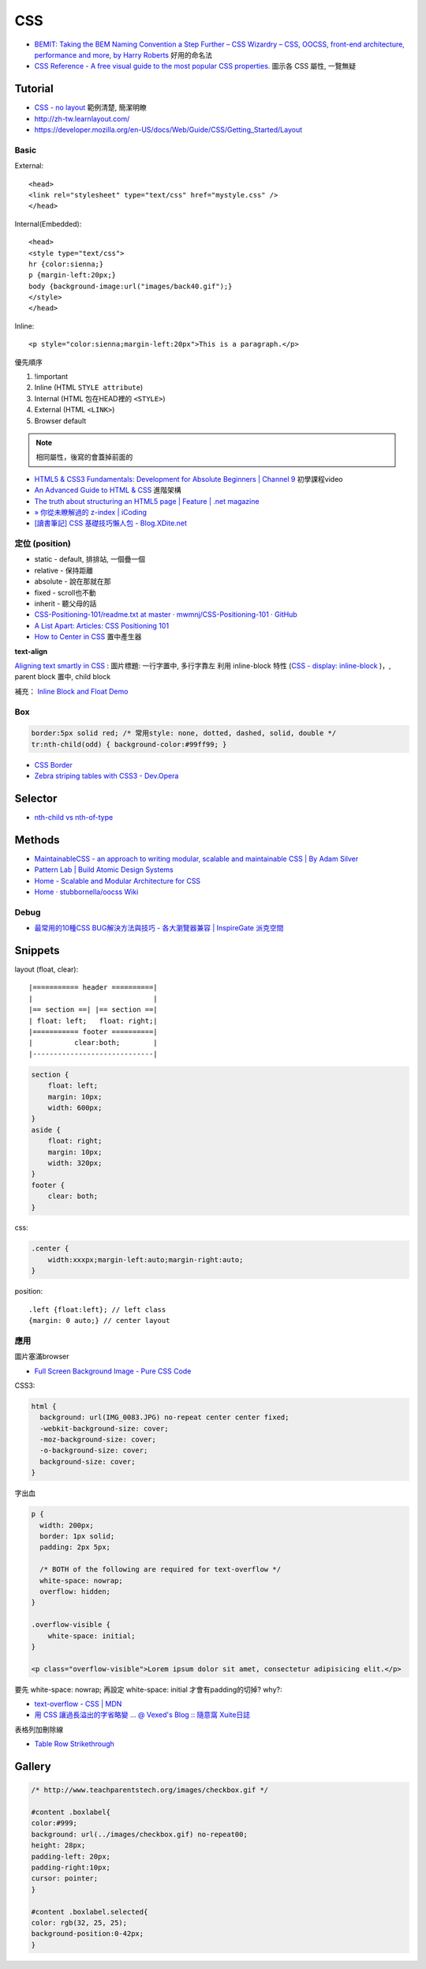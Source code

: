 CSS
=====

* `BEMIT: Taking the BEM Naming Convention a Step Further – CSS Wizardry – CSS, OOCSS, front-end architecture, performance and more, by Harry Roberts <http://csswizardry.com/2015/08/bemit-taking-the-bem-naming-convention-a-step-further/>`__ 好用的命名法
* `CSS Reference - A free visual guide to the most popular CSS properties. <http://cssreference.io/>`__  圖示各 CSS 屬性, 一覽無疑


Tutorial
-----------

* `CSS - no layout <http://learnlayout.com/no-layout.html>`__ 範例清楚, 簡潔明瞭
* http://zh-tw.learnlayout.com/
* https://developer.mozilla.org/en-US/docs/Web/Guide/CSS/Getting_Started/Layout



Basic
~~~~~~~~~~~

External::

  <head>
  <link rel="stylesheet" type="text/css" href="mystyle.css" />
  </head>

Internal(Embedded)::

  <head>
  <style type="text/css">
  hr {color:sienna;}
  p {margin-left:20px;}
  body {background-image:url("images/back40.gif");}
  </style>
  </head>

Inline::

  <p style="color:sienna;margin-left:20px">This is a paragraph.</p>


優先順序

1. !important
2. Inline (HTML ``STYLE attribute``)
3. Internal (HTML 包在HEAD裡的 ``<STYLE>``)
4. External (HTML ``<LINK>``)
5. Browser default

.. note:: 相同屬性，後寫的會蓋掉前面的

* `HTML5 & CSS3 Fundamentals: Development for Absolute Beginners | Channel 9 <http://channel9.msdn.com/Series/HTML5-CSS3-Fundamentals-Development-for-Absolute-Beginners>`__ 初學課程video
* `An Advanced Guide to HTML & CSS <http://learn.shayhowe.com/advanced-html-css/>`__ 進階架構
* `The truth about structuring an HTML5 page | Feature | .net magazine <http://www.netmagazine.com/features/truth-about-structuring-html5-page>`__
* `» 你從未瞭解過的 z-index | iCoding <http://www.icoding.co/2013/06/knowledge-about-z-index-2>`__
* `[讀書筆記] CSS 基礎技巧懶人包 - Blog.XDite.net <http://blog.xdite.net/posts/2012/01/29/css-tricks-summary/?utm_source=feedburner&utm_medium=feed&utm_campaign=Feed:+xxddite+(Blog.XDite.net)&utm_content=Google+Reader>`__
  

定位 (position)
~~~~~~~~~~~~~~~~~~~~~
* static - default, 排排站, 一個疊一個
* relative - 保持距離
* absolute - 說在那就在那
* fixed - scroll也不動
* inherit - 聽父母的話


* `CSS-Positioning-101/readme.txt at master · mwmnj/CSS-Positioning-101 · GitHub <https://github.com/mwmnj/CSS-Positioning-101>`__ 
* `A List Apart: Articles: CSS Positioning 101 <http://www.alistapart.com/articles/css-positioning-101/>`__
* `How to Center in CSS <http://howtocenterincss.com/>`__ 置中產生器

**text-align**

`Aligning text smartly in CSS <http://nocode.in/aligning-text-smartly-in-css/>`__ : 圖片標題: 一行字置中, 多行字靠左 
利用 inline-block 特性 (`CSS - display: inline-block <http://zh-tw.learnlayout.com/inline-block.html>`__ )，, parent block 置中, child block
  
補充： `Inline Block and Float Demo <http://www.vanseodesign.com/blog/demo/inline-block/>`__

  
Box
~~~~~~~~~~~~~~~  

.. code-block:: css

    border:5px solid red; /* 常用style: none, dotted, dashed, solid, double */
    tr:nth-child(odd) { background-color:#99ff99; }

* `CSS Border <http://www.w3schools.com/css/css_border.asp>`__
* `Zebra striping tables with CSS3 - Dev.Opera <http://dev.opera.com/articles/view/zebra-striping-tables-with-css3/>`__

Selector
----------

* `nth-child vs nth-of-type <https://bitsofco.de/nth-child-vs-nth-of-type/>`__
Methods
---------------

* `MaintainableCSS - an approach to writing modular, scalable and maintainable CSS | By Adam Silver <http://maintainablecss.com/>`__
* `Pattern Lab | Build Atomic Design Systems <http://patternlab.io/>`__
* `Home - Scalable and Modular Architecture for CSS <https://smacss.com/>`__
* `Home · stubbornella/oocss Wiki <https://github.com/stubbornella/oocss/wiki>`__    
    


Debug
~~~~~~~~~~~
  
* `最常用的10種CSS BUG解決方法與技巧 - 各大瀏覽器兼容 | InspireGate 派克空間 <http://inspire.twgg.org/c/programming/html-css/2011-11-14-03-39-39.html>`__



Snippets
------------------

layout (float, clear)::

    |=========== header ==========|
    |                             |
    |== section ==| |== section ==|
    | float: left;   float: right;|
    |=========== footer ==========|
    |          clear:both;        |
    |-----------------------------|


.. code-block:: css
               
    section {
        float: left;
        margin: 10px;
        width: 600px;
    }
    aside {
        float: right;
        margin: 10px;
        width: 320px;
    }
    footer {
        clear: both;
    }


css:

.. code-block:: css
    
    .center {
        width:xxxpx;margin-left:auto;margin-right:auto;
    }
    

position::

  .left {float:left}; // left class
  {margin: 0 auto;} // center layout


應用
~~~~~~~~~~~

圖片塞滿browser

* `Full Screen Background Image - Pure CSS Code <http://paulmason.name/item/full-screen-background-image-pure-css-code>`__

CSS3:

.. code-block:: css
                
    html { 
      background: url(IMG_0083.JPG) no-repeat center center fixed; 
      -webkit-background-size: cover;
      -moz-background-size: cover;
      -o-background-size: cover;
      background-size: cover;
    }


字出血

.. code-block:: css

   p {
     width: 200px;
     border: 1px solid;
     padding: 2px 5px;

     /* BOTH of the following are required for text-overflow */
     white-space: nowrap;
     overflow: hidden;
   }

   .overflow-visible {
       white-space: initial;
   }

   <p class="overflow-visible">Lorem ipsum dolor sit amet, consectetur adipisicing elit.</p>

要先 white-space: nowrap; 再設定 white-space: initial 才會有padding的切掉? why?:

* `text-overflow - CSS | MDN <https://developer.mozilla.org/zh-TW/docs/Web/CSS/text-overflow>`__ 
* `用 CSS 讓過長溢出的字省略變 ... @ Vexed's Blog :: 隨意窩 Xuite日誌 <http://blog.xuite.net/vexed/tech/22596484-用+CSS+讓過長溢出的字省略變+...>`__


表格列加刪除線

* `Table Row Strikethrough <http://codepen.io/nericksx/pen/CKjbe>`__

  
Gallery
-------------

.. code-block:: css
                
    /* http://www.teachparentstech.org/images/checkbox.gif */
     
    #content .boxlabel{
    color:#999;
    background: url(../images/checkbox.gif) no-repeat00;
    height: 28px;
    padding-left: 20px;
    padding-right:10px;
    cursor: pointer;
    }
     
    #content .boxlabel.selected{
    color: rgb(32, 25, 25);
    background-position:0-42px;
    }
